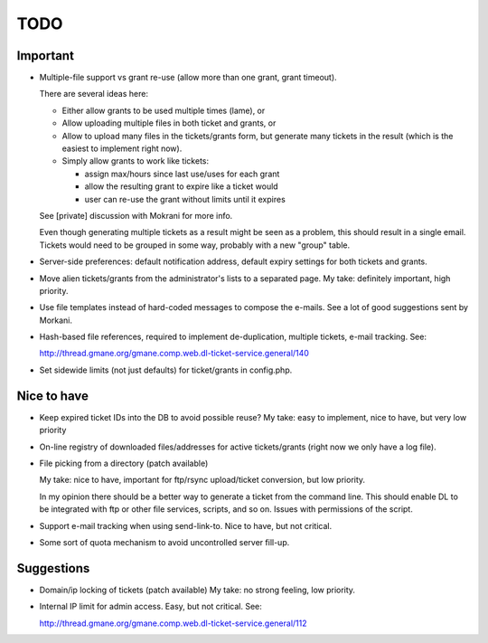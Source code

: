 TODO
====

Important
---------

* Multiple-file support vs grant re-use (allow more than one grant, grant
  timeout).

  There are several ideas here:

  - Either allow grants to be used multiple times (lame), or
  - Allow uploading multiple files in both ticket and grants, or
  - Allow to upload many files in the tickets/grants form, but generate
    many tickets in the result (which is the easiest to implement right now).
  - Simply allow grants to work like tickets:

    - assign max/hours since last use/uses for each grant
    - allow the resulting grant to expire like a ticket would
    - user can re-use the grant without limits until it expires

  See [private] discussion with Mokrani for more info.

  Even though generating multiple tickets as a result might be seen as a
  problem, this should result in a single email. Tickets would need to be
  grouped in some way, probably with a new "group" table.

* Server-side preferences: default notification address, default expiry
  settings for both tickets and grants.

* Move alien tickets/grants from the administrator's lists to a separated page.
  My take: definitely important, high priority.

* Use file templates instead of hard-coded messages to compose the e-mails.
  See a lot of good suggestions sent by Morkani.

* Hash-based file references, required to implement de-duplication,
  multiple tickets, e-mail tracking. See:

  http://thread.gmane.org/gmane.comp.web.dl-ticket-service.general/140

* Set sidewide limits (not just defaults) for ticket/grants in config.php.


Nice to have
------------

* Keep expired ticket IDs into the DB to avoid possible reuse?
  My take: easy to implement, nice to have, but very low priority

* On-line registry of downloaded files/addresses for active tickets/grants
  (right now we only have a log file).

* File picking from a directory (patch available)

  My take: nice to have, important for ftp/rsync upload/ticket conversion, but
  low priority.

  In my opinion there should be a better way to generate a ticket from the
  command line. This should enable DL to be integrated with ftp or other file
  services, scripts, and so on. Issues with permissions of the script.

* Support e-mail tracking when using send-link-to.
  Nice to have, but not critical.

* Some sort of quota mechanism to avoid uncontrolled server fill-up.


Suggestions
-----------

* Domain/ip locking of tickets (patch available)
  My take: no strong feeling, low priority.

* Internal IP limit for admin access.
  Easy, but not critical. See:

  http://thread.gmane.org/gmane.comp.web.dl-ticket-service.general/112
